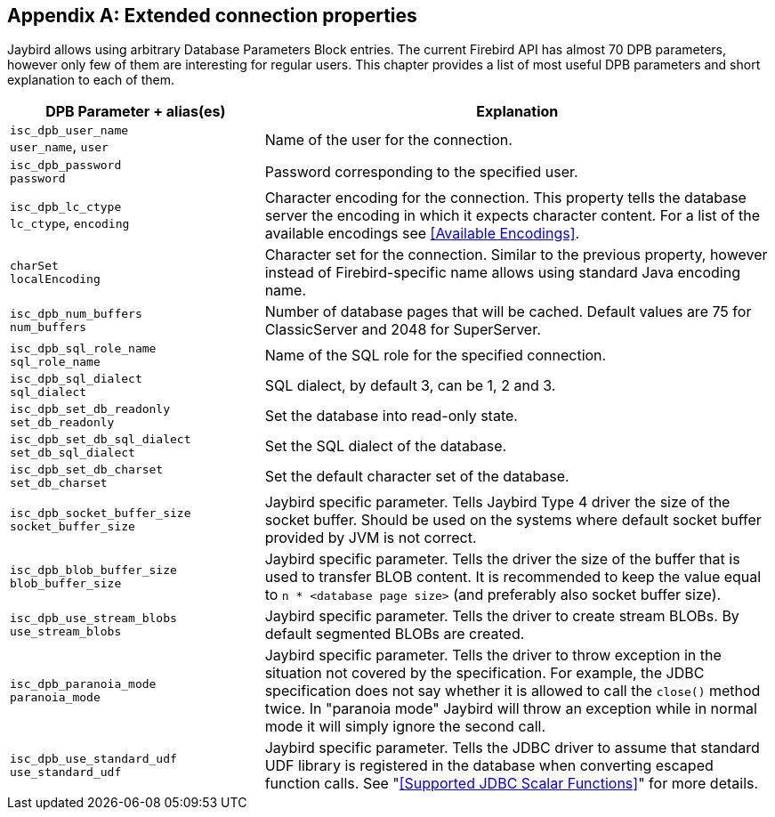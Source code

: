 [[connectionproperties]]
[appendix]
== Extended connection properties

Jaybird allows using arbitrary Database Parameters Block entries. The
current Firebird API has almost 70 DPB parameters, however only few of
them are interesting for regular users. This chapter provides a list of
most useful DPB parameters and short explanation to each of them.

[cols="1,2",options="header",]
|=======================================================================
|DPB Parameter + alias(es) |Explanation

a|`isc_dpb_user_name` +
`user_name`, `user` 
|Name of the user for the connection.

a|`isc_dpb_password` +
`password` 
|Password corresponding to the specified user.

a|`isc_dpb_lc_ctype` +
`lc_ctype`, `encoding`
|Character encoding for the connection.
This property tells the database server the encoding in which it expects character content.
For a list of the available encodings see <<Available Encodings>>.

a|`charSet` +
`localEncoding`
|Character set for the connection.
Similar to the previous property, however instead of Firebird-specific name allows using standard Java encoding name.

a|`isc_dpb_num_buffers` +
`num_buffers`
|Number of database pages that will be cached.
Default values are 75 for ClassicServer and 2048 for SuperServer.

a|`isc_dpb_sql_role_name` +
`sql_role_name`
|Name of the SQL role for the specified connection.

a|`isc_dpb_sql_dialect` +
`sql_dialect`
|SQL dialect, by default 3, can be 1, 2 and 3.

a|`isc_dpb_set_db_readonly` +
`set_db_readonly` 
|Set the database into read-only state.

a|`isc_dpb_set_db_sql_dialect` +
`set_db_sql_dialect` 
|Set the SQL dialect of the database.

a|`isc_dpb_set_db_charset` +
`set_db_charset` 
|Set the default character set of the database.

a|`isc_dpb_socket_buffer_size` +
`socket_buffer_size` 
|Jaybird specific parameter. 
Tells Jaybird Type 4 driver the size of the socket buffer.
Should be used on the systems where default socket buffer provided by JVM is not correct.

a|`isc_dpb_blob_buffer_size` +
`blob_buffer_size` 
|Jaybird specific parameter. 
Tells the driver the size of the buffer that is used to transfer BLOB content.
It is recommended to keep the value equal to `n * <database page size>` (and preferably also socket buffer size).

a|`isc_dpb_use_stream_blobs` +
`use_stream_blobs` 
|Jaybird specific parameter. 
Tells the driver to create stream BLOBs. 
By default segmented BLOBs are created.

a|`isc_dpb_paranoia_mode` +
`paranoia_mode` 
|Jaybird specific parameter.
Tells the driver to throw exception in the situation not covered by the specification.
For example, the JDBC specification does not say whether it is allowed to call the `close()` method twice.
In "paranoia mode" Jaybird will throw an exception while in normal mode it will simply ignore the second call.

a|`isc_dpb_use_standard_udf` +
`use_standard_udf` 
|Jaybird specific parameter. 
Tells the JDBC driver to assume that standard UDF library is registered in the database when converting escaped function calls. 
See "<<Supported JDBC Scalar Functions>>" for more details.
|=======================================================================

